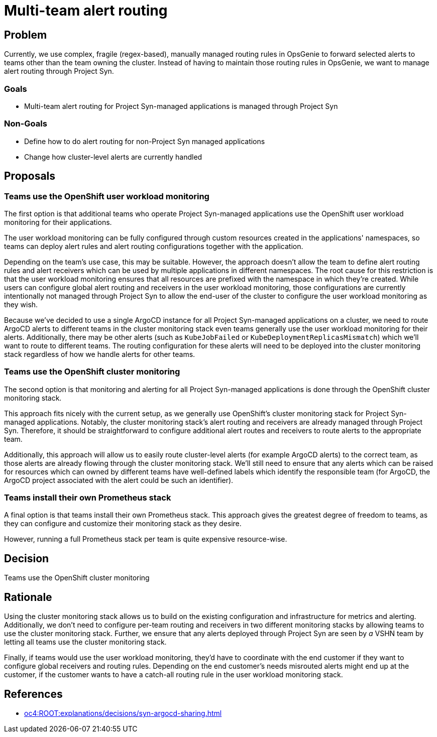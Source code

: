 = Multi-team alert routing

== Problem

Currently, we use complex, fragile (regex-based), manually managed routing rules in OpsGenie to forward selected alerts to teams other than the team owning the cluster.
Instead of having to maintain those routing rules in OpsGenie, we want to manage alert routing through Project Syn.

=== Goals

* Multi-team alert routing for Project Syn-managed applications is managed through Project Syn

=== Non-Goals

* Define how to do alert routing for non-Project Syn managed applications
* Change how cluster-level alerts are currently handled

== Proposals

=== Teams use the OpenShift user workload monitoring

The first option is that additional teams who operate Project Syn-managed applications use the OpenShift user workload monitoring for their applications.

The user workload monitoring can be fully configured through custom resources created in the applications' namespaces, so teams can deploy alert rules and alert routing configurations together with the application.

Depending on the team's use case, this may be suitable.
However, the approach doesn't allow the team to define alert routing rules and alert receivers which can be used by multiple applications in different namespaces.
The root cause for this restriction is that the user workload monitoring ensures that all resources are prefixed with the namespace in which they're created.
While users can configure global alert routing and receivers in the user workload monitoring, those configurations are currently intentionally not managed through Project Syn to allow the end-user of the cluster to configure the user workload monitoring as they wish.

Because we've decided to use a single ArgoCD instance for all Project Syn-managed applications on a cluster, we need to route ArgoCD alerts to different teams in the cluster monitoring stack even teams generally use the user workload monitoring for their alerts.
Additionally, there may be other alerts (such as `KubeJobFailed` or `KubeDeploymentReplicasMismatch`) which we'll want to route to different teams.
The routing configuration for these alerts will need to be deployed into the cluster monitoring stack regardless of how we handle alerts for other teams.

=== Teams use the OpenShift cluster monitoring

The second option is that monitoring and alerting for all Project Syn-managed applications is done through the OpenShift cluster monitoring stack.

This approach fits nicely with the current setup, as we generally use OpenShift's cluster monitoring stack for Project Syn-managed applications.
Notably, the cluster monitoring stack's alert routing and receivers are already managed through Project Syn.
Therefore, it should be straightforward to configure additional alert routes and receivers to route alerts to the appropriate team.

Additionally, this approach will allow us to easily route cluster-level alerts (for example ArgoCD alerts) to the correct team, as those alerts are already flowing through the cluster monitoring stack.
We'll still need to ensure that any alerts which can be raised for resources which can owned by different teams have well-defined labels which identify the responsible team (for ArgoCD, the ArgoCD project associated with the alert could be such an identifier).

=== Teams install their own Prometheus stack

A final option is that teams install their own Prometheus stack.
This approach gives the greatest degree of freedom to teams, as they can configure and customize their monitoring stack as they desire.

However, running a full Prometheus stack per team is quite expensive resource-wise.

== Decision

Teams use the OpenShift cluster monitoring

== Rationale

Using the cluster monitoring stack allows us to build on the existing configuration and infrastructure for metrics and alerting.
Additionally, we don't need to configure per-team routing and receivers in two different monitoring stacks by allowing teams to use the cluster monitoring stack.
Further, we ensure that any alerts deployed through Project Syn are seen by _a_ VSHN team by letting all teams use the cluster monitoring stack.

Finally, if teams would use the user workload monitoring, they'd have to coordinate with the end customer if they want to configure global receivers and routing rules.
Depending on the end customer's needs misrouted alerts might end up at the customer, if the customer wants to have a catch-all routing rule in the user workload monitoring stack.

== References

* xref:oc4:ROOT:explanations/decisions/syn-argocd-sharing.adoc[]
